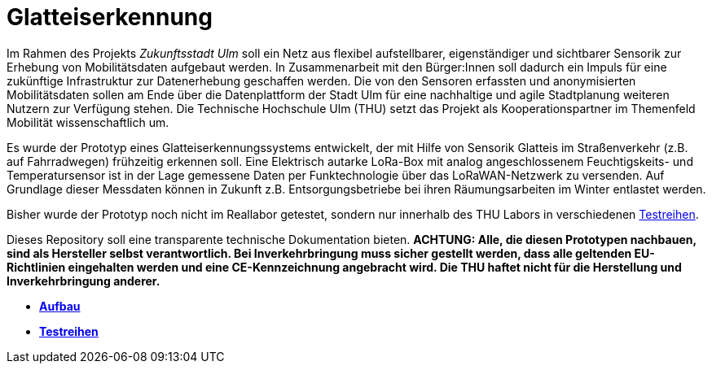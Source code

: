# Glatteiserkennung

Im Rahmen des Projekts _Zukunftsstadt Ulm_ soll ein Netz aus flexibel aufstellbarer, eigenständiger und sichtbarer Sensorik zur Erhebung von Mobilitätsdaten aufgebaut werden. In Zusammenarbeit mit den Bürger:Innen soll dadurch ein Impuls für eine zukünftige Infrastruktur zur Datenerhebung geschaffen werden. Die von den Sensoren erfassten und anonymisierten Mobilitätsdaten sollen am Ende über die Datenplattform der Stadt Ulm für eine nachhaltige und agile Stadtplanung weiteren Nutzern zur Verfügung stehen. Die Technische Hochschule Ulm (THU) setzt das Projekt als Kooperationspartner im Themenfeld Mobilität wissenschaftlich um.

Es wurde der Prototyp eines Glatteiserkennungssystems entwickelt, der mit Hilfe von Sensorik Glatteis im Straßenverkehr (z.B. auf Fahrradwegen) frühzeitig erkennen soll. Eine Elektrisch autarke LoRa-Box mit analog angeschlossenem Feuchtigskeits- und Temperatursensor ist in der Lage gemessene Daten per Funktechnologie über das LoRaWAN-Netzwerk zu versenden. Auf Grundlage dieser Messdaten können in Zukunft z.B. Entsorgungsbetriebe bei ihren Räumungsarbeiten im Winter entlastet werden.

Bisher wurde der Prototyp noch nicht im Reallabor getestet, sondern nur innerhalb des THU Labors in verschiedenen link:Testreihen[Testreihen].

Dieses Repository soll eine transparente technische Dokumentation bieten. [red]#*ACHTUNG:  Alle, die diesen Prototypen nachbauen, sind als Hersteller selbst verantwortlich. Bei Inverkehrbringung muss sicher gestellt werden, dass alle geltenden EU-Richtlinien eingehalten werden und eine CE-Kennzeichnung angebracht wird. Die THU haftet nicht für die Herstellung und Inverkehrbringung anderer.*#

- *link:Aufbau[Aufbau]*
- *link:Testreihen[Testreihen]*
